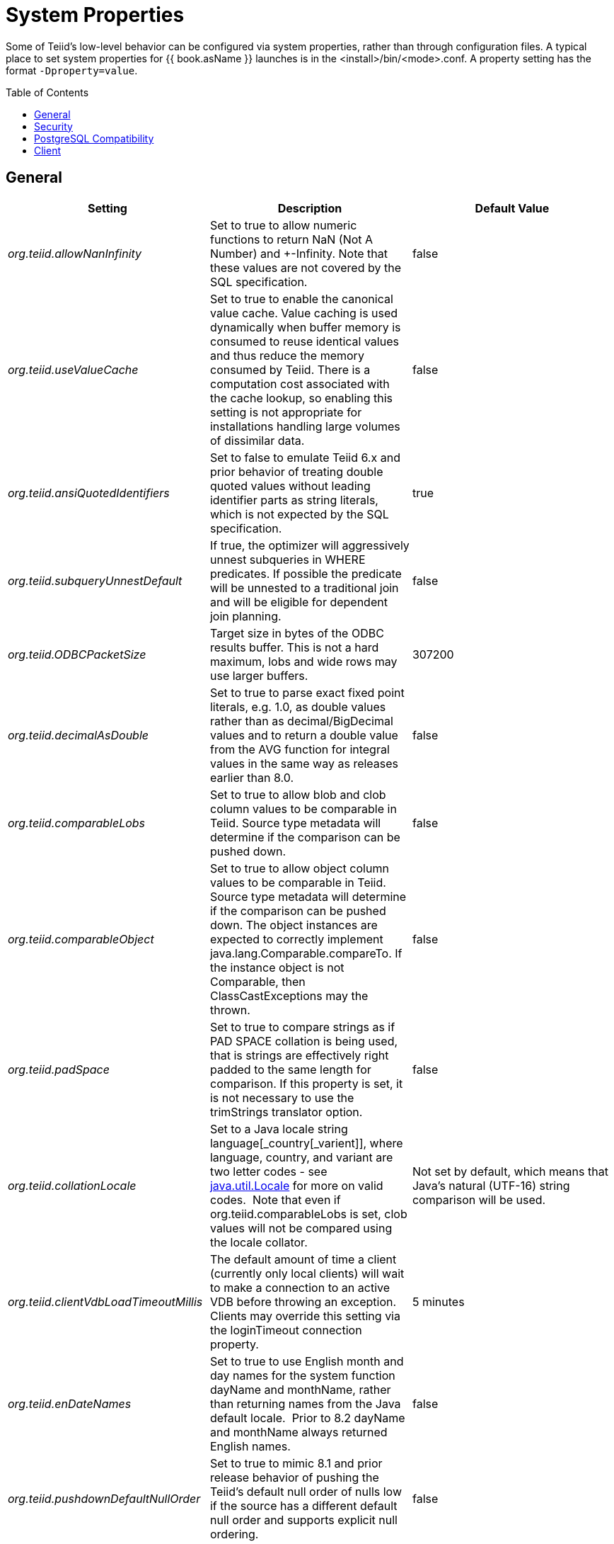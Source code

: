 
= System Properties
:toc: manual
:toc-placement: preamble

Some of Teiid’s low-level behavior can be configured via system properties, rather than through configuration files. A typical place to set system properties for {{ book.asName }} launches is in the <install>/bin/<mode>.conf. A property setting has the format `-Dproperty=value`.


== General

|===
|Setting |Description |Default Value

|_org.teiid.allowNanInfinity_
|Set to true to allow numeric functions to return NaN (Not A Number) and +-Infinity. Note that these values are not covered by the SQL specification.
|false

|_org.teiid.useValueCache_
|Set to true to enable the canonical value cache. Value caching is used dynamically when buffer memory is consumed to reuse identical values and thus reduce the memory consumed by Teiid. There is a computation cost associated with the cache lookup, so enabling this setting is not appropriate for installations handling large volumes of dissimilar data.
|false

|_org.teiid.ansiQuotedIdentifiers_
|Set to false to emulate Teiid 6.x and prior behavior of treating double quoted values without leading identifier parts as string literals, which is not expected by the SQL specification.
|true

|_org.teiid.subqueryUnnestDefault_
|If true, the optimizer will aggressively unnest subqueries in WHERE predicates. If possible the predicate will be unnested to a traditional join and will be eligible for dependent join planning.
|false

|_org.teiid.ODBCPacketSize_
|Target size in bytes of the ODBC results buffer. This is not a hard maximum, lobs and wide rows may use larger buffers.
|307200

|_org.teiid.decimalAsDouble_
|Set to true to parse exact fixed point literals, e.g. 1.0, as double values rather than as decimal/BigDecimal values and to return a double value from the AVG function for integral values in the same way as releases earlier than 8.0.
|false

|_org.teiid.comparableLobs_
|Set to true to allow blob and clob column values to be comparable in Teiid. Source type metadata will determine if the comparison can be pushed down.
|false

|_org.teiid.comparableObject_
|Set to true to allow object column values to be comparable in Teiid. Source type metadata will determine if the comparison can be pushed down. The object instances are expected to correctly implement java.lang.Comparable.compareTo. If the instance object is not Comparable, then ClassCastExceptions may the thrown.
|false

|_org.teiid.padSpace_
|Set to true to compare strings as if PAD SPACE collation is being used, that is strings are effectively right padded to the same length for comparison. If this property is set, it is not necessary to use the trimStrings translator option.
|false

|_org.teiid.collationLocale_
|Set to a Java locale string language[_country[_varient]], where language, country, and variant are two letter codes - see http://docs.oracle.com/javase/6/docs/api/java/util/Locale.html[java.util.Locale] for more on valid codes.  Note that even if org.teiid.comparableLobs is set, clob values will not be compared using the locale collator.
|Not set by default, which means that Java’s natural (UTF-16) string comparison will be used.

|_org.teiid.clientVdbLoadTimeoutMillis_
|The default amount of time a client (currently only local clients) will wait to make a connection to an active VDB before throwing an exception.
Clients may override this setting via the loginTimeout connection property.
|5 minutes

|_org.teiid.enDateNames_
|Set to true to use English month and day names for the system function dayName and monthName, rather than returning names from the Java default locale.  Prior to 8.2 dayName and monthName always returned English names.
|false

|_org.teiid.pushdownDefaultNullOrder_
|Set to true to mimic 8.1 and prior release behavior of pushing the Teiid’s default null order of nulls low if the source has a different default null order and supports explicit null ordering.
|false

|_org.teiid.requireTeiidCollation_
|Set to true to force all sorts to be in Teiid’s collation (see org.teiid.collationLocale).
|false

|_org.teiid.implicitMultiSourceJoin_
|Set to false to disable Teiid 8.2 and prior release behavior of implicitly partitioning joins between multi-source tables. When set to false and explicit predicate such as tbl1.source_name = tbl2.source_name is required to partition the results of the join.
|true

|_org.teiid.maxStringLength_
|Sets the nominal maximum length of strings in Teiid - most operations in Teiid will truncate strings that are larger than this value. Setting this value can also adjust the max size of lob bytes held in memory. NOTE: sources may not appropriately handle string values that are larger than the source supports.
|4000

|===

WARNING: Strings are always fully held in memory. Do not set this value too high as you may experience out of memory errors.

|===
| | |


|_org.teiid.assumeMatchingCollation_
|If false and a translator does not specify a collationLocale, then a sort involving character data for a sort/merge join will not be pushed.  Teiid defaults to the Java UCS-2 collation, which may not match the default collation for sources, particular tables, or columns.  You may set the system property org.teiid.assumeMatchingCollation to true to restore the old default behavior or selectively update the translators to report a collationLocale matching org.teiid.collationLocale (UCS-2 if unset).
|false

|_org.teiid.calendarTimestampDiff_
|Set to false to use the Teiid 8.2 and old computation of timestampdiff. note that: using the old behavior can result in differing results between pushed and non-pushed versions of timestampdiff for intervals greater than seconds as sources use date part and not approximate interval differences.
|true

|_org.teiid.compactBufferFiles_
|Set to true to have Teiid keep the buffer files more compact (minimizing sparse regions).
|false

|_org.teiid.maxMessageSize_
|The maximum size of messages in bytes that are allowed from clients. Increase only if clients routinely use large queries and/or non-lob bind values.
|2097152

|_org.teiid.maxStreamingLobSize_
|The maximum size of lobs in bytes that are allowed to be streamed as part of the message from clients.
|4294967296

|_org.teiid.defaultIndependentCardinality_
|The number of independent rows or less that can automatically trigger a dependent join. Increase when tables typically only have cardinality set and more dependent joins are desired.
|10

|_org.teiid.checkPing_
|Can be set to false to disable ping checking for remote JDBC connections. Ping checking should only be disabled in specific circumstances, such as when using an external load balancer and not utilizing the Teiid default load balancing logic.  Deprecated as of Teiid 10.2.
|true

|_org.teiid.defaultNullOrder_
|Can be one of LOW, FIRST, HIGH, LAST. Sets the default null order for the Teiid engine. This will not be used for source ordering unless org.teiid.pushdownDefaultNullOrder is also set.
|LOW

|_org.teiid.iso8601Week_
|Set to true to use ISO 8601 rules for week calculations regardless of the locale. When true the week function will require that week 1 of a year contains the year’s first Thursday. Pushdown week values will be calculated as ISO regardless of this setting.
|true

|_org.teiid.widenComparisonToString_
|Set to true to enable widening of values to string in comparisons, which was the default behavior prior to Teiid 9. For example with this setting as false timestamp_col < 'a' will produce an exception whereas when set to true it would effectively evaluate cast(timestamp_col as string) < `a'.
|false

|_org.teiid.aggressiveJoinGrouping_
|Set to false to not aggressively group joins (typically allowed if there exists an explicit relationship) against the same source for pushdown and rely more upon a cost based ordering.  
|true

|_org.teiid.maxSessionBufferSizeEstimate_
|Set to the desired size in bytes to limit the amount of buffer resources (heap and disk) consumed by a single session's tuple buffers and table structures.  This is based upon the memory footprint estimate and may not correspond exactly to heap or disk consumption.
|2^63 - 1

|_org.teiid.resultAnyPosition_
|Set to true to allow a RESULT parameter to appear at in position in a procedure parameter list. 
|false

|_org.teiid.requireUnqualifiedNames_
|Set to false to allow the pre-10.1 behavior of allowing qualified names in create to be used.  For example 'create foreign table x.y ...', rather than 'create foreign table "x.y" ...'
|true

|_org.teiid.aliasCacheName_
|For some Infinispan/JDG integration scenarios '-' is not allowable in a cache name, this property can be used to override the default.
|teiid-alias-naming-cache

|===


== Security

|===
|Setting |Description |Default Value

|_org.teiid.allowCreateTemporaryTablesByDefault_
|Set to true to use the pre-8.0 behavior of allowing any authenticated user to create temp tables without an explicit permission.
|false

|_org.teiid.allowFunctionCallsByDefault_
|Set to true to use the pre-8.0 behavior of allowing any authenticated user to call any non-system function without an explicit permission.
|false

|_org.teiid.ignoreUnauthorizedAsterisk_
|If true unauthorized columns (as determined by data role checking) are not part of select all or qualified select all expansion. If false, the client
may set the session variable ignore_unauthorized_asterisk to true to achieve the same behavior.
|false

|_org.teiid.ODBCRequireSecure_
|If true setting the SSL config to login or enabled will require clients to connect appropriately with either a GSS login or SSL respectively. Setting the property to false will allow client to use any authentication and no SSL (which was the behavior of the pg transport prior to 8.9 CR2).
|true

|_org.teiid.sanitizeMessages_
|If true query related exception and warnings will have their messages replaced with just the Teiid code. Server side stacktraces will also be removed when sent to the client. This should be enabled if there is a concern about SQL or values being present in the exception/logs. If the log level is increased to debug for the relevant logger, then the sanitizeMessages setting will have no effect.
|false

|===


== PostgreSQL Compatibility

NOTE: These affect Teiid globally, and not just through the ODBC transport.

|===
|Setting |Description |Default Value

|_org.teiid.addPGMetadata_
|When set to false, the VDB will not include Postgresql based system metadata.
|true

|_org.teiid.backslashDefaultMatchEscape_
|Set to true to use '\' as the default escape character for LIKE and SIMILAR TO predicates when no escape is specified. 
Otherwise Teiid assumes the SQL specification compliant behavior of treating each non-wildcard character as an exact match character.
|false

|_org.teiid.honorDeclareFetchTxn_
|When false the wrapping begin/commit of a UseDeclareFetch cursor will be ignored as Teiid does not require a transaction.
|false

|_org.teiid.pgVersion_
|Is the value that will be reported by the server_version function.
|"PostgreSQL 8.2"

|===


== Client

System properties can also be set for client VMs. See link:../client-dev/Additional_Socket_Client_Settings.adoc[Additional Socket Client Settings].

